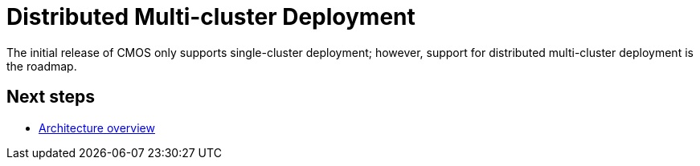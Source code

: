 = Distributed Multi-cluster Deployment

The initial release of CMOS only supports single-cluster deployment; however, support for distributed multi-cluster deployment is the roadmap.

== Next steps

* xref:architecture.adoc[Architecture overview]
